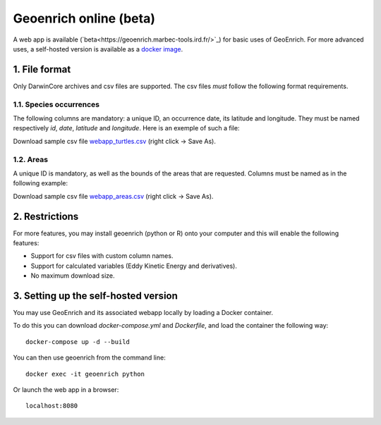 Geoenrich online (beta)
=======================

A web app is available (`beta<https://geoenrich.marbec-tools.ird.fr/>`_) for basic uses of GeoEnrich. For more advanced uses, a self-hosted version is available as a `docker image <https://github.com/morand-g/geoenrich/tree/main/docker>`_.


1. File format
------------------------

Only DarwinCore archives and csv files are supported. The csv files *must* follow the following format requirements.

1.1. Species occurrences
^^^^^^^^^^^^^^^^^^^^^^^^

The following columns are mandatory: a unique ID, an occurrence date, its latitude and longitude. They must be named respectively  *id*, *date*, *latitude* and *longitude*. Here is an exemple of such a file:

.. csv-table:: Turtle occurrences
   :file: ../../geoenrich/data/webapp_turtles.csv
   :widths: 20 20 20 20 20
   :header-rows: 1

Download sample csv file `webapp_turtles.csv <https://raw.githubusercontent.com/morand-g/geoenrich/main/geoenrich/data/webapp_turtles.csv>`_ (right click -> Save As).


1.2. Areas
^^^^^^^^^^

A unique ID is mandatory, as well as the bounds of the areas that are requested. Columns must be named as in the following example:


.. csv-table:: Areas of interest
   :file: ../../geoenrich/data/webapp_areas.csv
   :widths: 10 15 15 15 15 15 15
   :header-rows: 1

Download sample csv file `webapp_areas.csv <https://raw.githubusercontent.com/morand-g/geoenrich/main/geoenrich/data/webapp_areas.csv>`_ (right click -> Save As).


2. Restrictions
------------------

For more features, you may install geoenrich (python or R) onto your computer and this will enable the following features:

- Support for csv files with custom column names.
- Support for calculated variables (Eddy Kinetic Energy and derivatives).
- No maximum download size.


3. Setting up the self-hosted version
--------------------------------------

You may use GeoEnrich and its associated webapp locally by loading a Docker container.

To do this you can download *docker-compose.yml* and *Dockerfile*, and load the container the following way::

  docker-compose up -d --build


You can then use geoenrich from the command line::

  docker exec -it geoenrich python

Or launch the web app in a browser::

  localhost:8080
